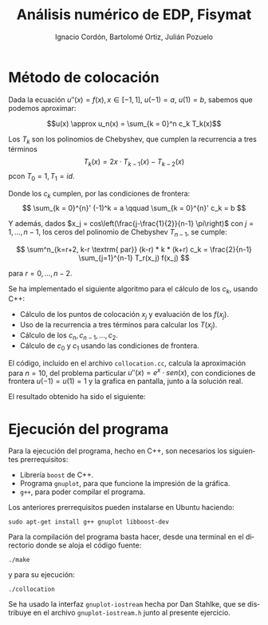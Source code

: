 #+TITLE: Análisis numérico de EDP, Fisymat
#+SUBTITLE:
#+AUTHOR: Ignacio Cordón, Bartolomé Ortiz, Julián Pozuelo
#+OPTIONS: toc:nil
#+LANGUAGE: es
#+STARTUP: indent
#+DATE:

#+latex_header: \usepackage{amsmath}
#+latex_header: \usepackage{amsthm}
#+latex_header: \usepackage[spanish]{babel}
#+latex_header: \newtheorem*{theorem}{Teorema}
#+latex_header: \newtheorem*{fact}{Proposición}
#+latex_header: \newtheorem*{corollary}{Corolario}
#+latex_header: \newtheorem*{lemma}{Proposición}
#+latex_header: \newtheorem*{definition}{Definición}
#+latex_header: \setlength{\parindent}{0pt}
#+latex_header: \setlength{\parskip}{1em}
#+latex_header: \usepackage{color}
#+latex_header: \newenvironment{wording}{\setlength{\parskip}{0pt}\rule{\textwidth}{0.5em}}{~\\\rule{\textwidth}{0.5em}}
#+latex_header: \everymath{\displaystyle}
#+latex_header: \usepackage[left=3.5cm, right=3cm, top=3cm]{geometry}
#+OPTIONS: num:nil
#+attr_latex: :float t :width 4cm

* Método de colocación
Dada la ecuación $u''(x) = f(x), x\in [-1,1]$, $u(-1) = a$, $u(1) = b$, sabemos que podemos aproximar:

\[u(x) \approx u_n(x) = \sum_{k = 0}^n c_k T_k(x)\]

Los $T_k$ son los polinomios de Chebyshev, que cumplen la recurrencia a tres términos \[T_k(x) = 2x\cdot T_{k-1}(x) - T_{k-2}(x)\] pcon $T_0 = 1, T_1 = id$.

Donde los $c_k$ cumplen, por las condiciones de frontera:
\[
  \sum_{k = 0}^{n}' (-1)^k = a \qquad \sum_{k = 0}^{n}' c_k = b
\]

Y además, dados $x_j = cos\left(\frac{j-\frac{1}{2}}{n-1} \pi\right)$ con $j=1, \ldots, n-1$, los ceros del polinomio de Chebyshev $T_{n-1}$, se cumple:

\[
\sum^n_{k=r+2, k-r \textrm{ par}} (k-r) * k * (k+r) c_k = \frac{2}{n-1} \sum_{j=1}^{n-1} T_r(x_j) f(x_j)
\]

para $r= 0, \ldots, n-2$.

Se ha implementado el siguiente algoritmo para el cálculo de los $c_k$, usando C++:
+ Cálculo de los puntos de colocación $x_j$ y evaluación de los $f(x_j)$.
+ Uso de la recurrencia a tres términos para calcular los $T(x_j)$.
+ Cálculo de los $c_{n}, c_{n-1}, \ldots, c_2$.
+ Cálculo de $c_0$ y $c_1$ usando las condiciones de frontera.

El código, incluido en el archivo =collocation.cc=, calcula la aproximación para $n = 10$, del problema particular $u''(x) = e^x \cdot sen(x)$, con condiciones de frontera $u(-1) = u(1) = 1$ y la grafica en pantalla, junto a la solución real.

El resultado obtenido ha sido el siguiente:

[[./collocation.png]]

* Ejecución del programa
Para la ejecución del programa, hecho en C++, son necesarios los siguientes prerrequisitos:

- Librería =boost= de C++.
- Programa =gnuplot=, para que funcione la impresión de la gráfica.
- =g++=, para poder compilar el programa.

Los anteriores prerrequisitos pueden instalarse en Ubuntu haciendo:
#+begin_src bash eval:false
sudo apt-get install g++ gnuplot libboost-dev
#+end_src

Para la compilación del programa basta hacer, desde una terminal en el directorio donde se aloja el código fuente:
#+begin_src bash eval:false
./make
#+end_src
y para su ejecución:
#+begin_src bash eval:false
     ./collocation
#+end_src

Se ha usado la interfaz =gnuplot-iostream= hecha por Dan Stahlke, que se distribuye en el archivo =gnuplot-iostream.h= junto al presente ejercicio.
